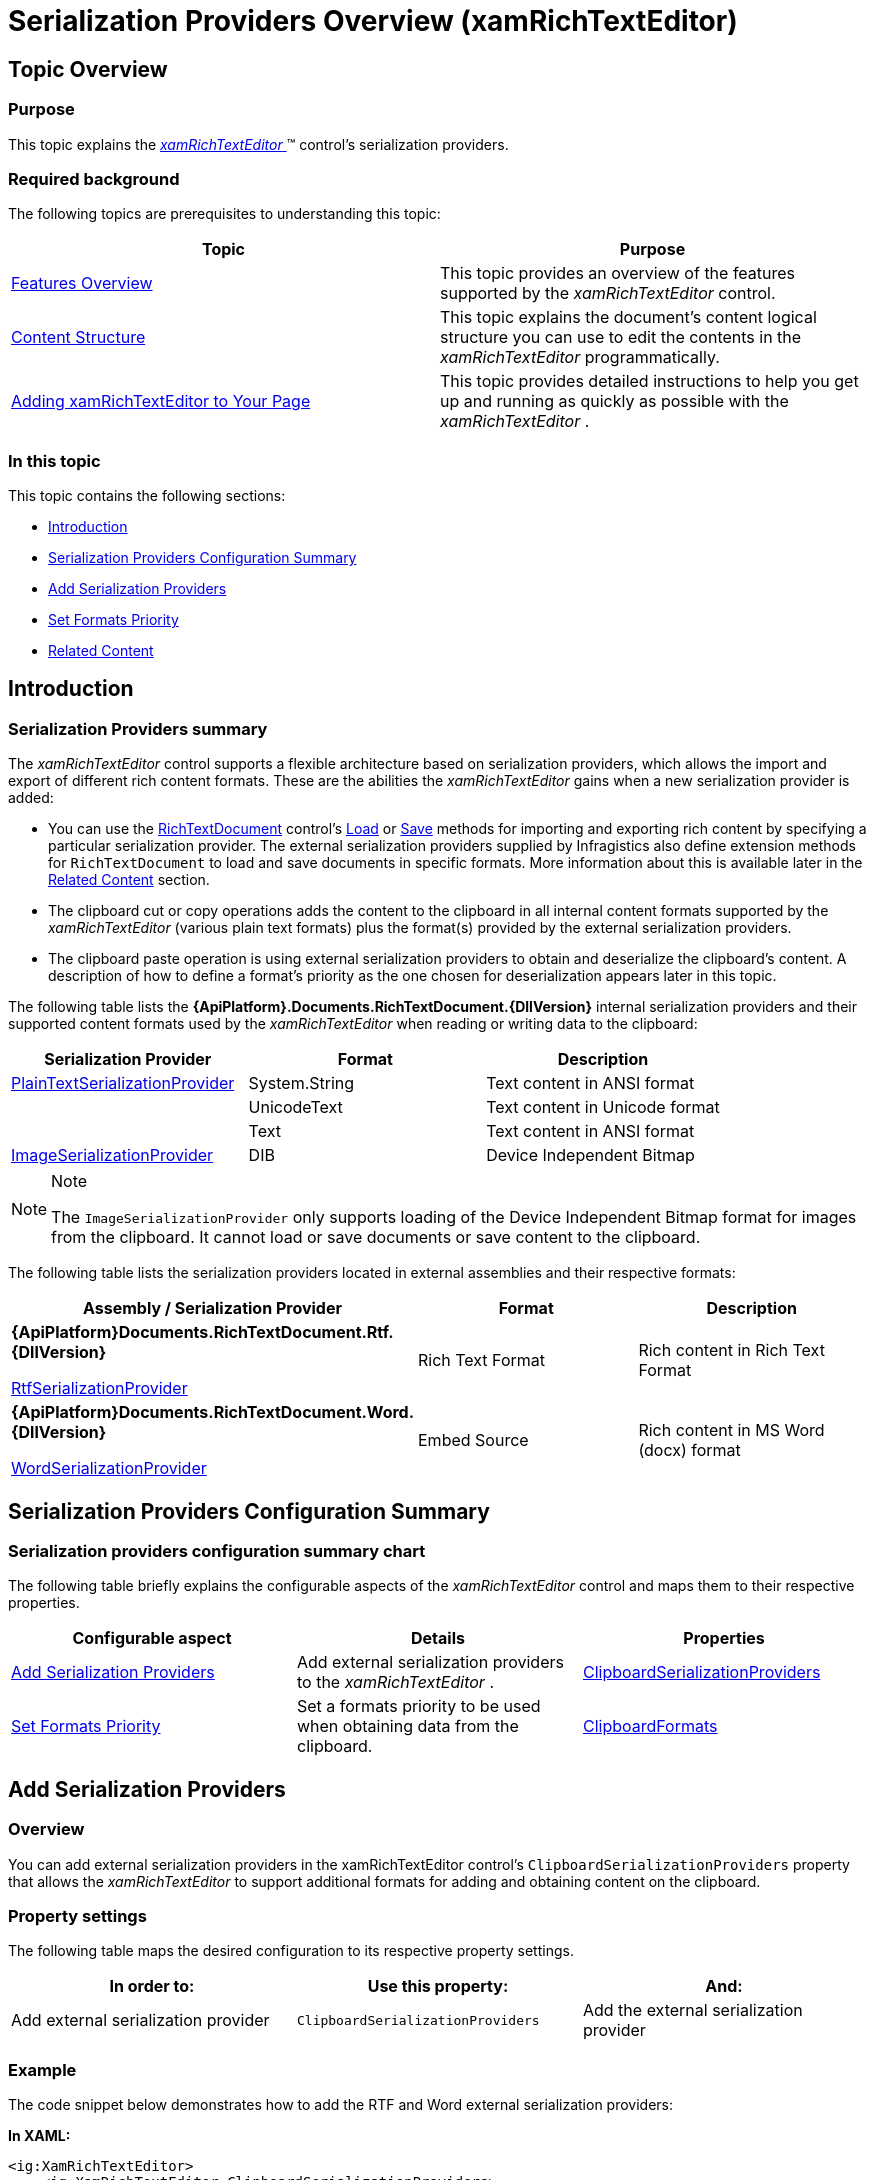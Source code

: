 ﻿////
|metadata|
{
    "name": "xamrichtexteditor-managing-serialization-providers",
    "tags": ["Data Binding"],
    "controlName": ["xamRichTextEditor"],
    "guid": "39e1f7a9-4be8-47a1-af6b-616bd83d05f3",
    "buildFlags": [],
    "createdOn": "2016-05-25T18:21:58.4703414Z"
}
|metadata|
////

= Serialization Providers Overview (xamRichTextEditor)

== Topic Overview

=== Purpose

This topic explains the link:{ApiPlatform}controls.editors.xamrichtexteditor{ApiVersion}~infragistics.controls.editors.xamrichtexteditor.html[ _xamRichTextEditor_  ]™ control’s serialization providers.

=== Required background

The following topics are prerequisites to understanding this topic:

[options="header", cols="a,a"]
|====
|Topic|Purpose

| link:xamrichtexteditor-features-overview.html[Features Overview]
|This topic provides an overview of the features supported by the _xamRichTextEditor_ control.

| link:xamrichtexteditor-content-structure.html[Content Structure]
|This topic explains the document’s content logical structure you can use to edit the contents in the _xamRichTextEditor_ programmatically.

| link:xamrichtexteditor-adding-to-your-page.html[Adding xamRichTextEditor to Your Page]
|This topic provides detailed instructions to help you get up and running as quickly as possible with the _xamRichTextEditor_ .

|====

=== In this topic

This topic contains the following sections:

* <<_Ref362600929,Introduction>>
* <<_Ref362600934,Serialization Providers Configuration Summary>>
* <<_Ref362533437,Add Serialization Providers>>
* <<_Ref362533449,Set Formats Priority>>
* <<_Ref359594803,Related Content>>

[[_Ref362600929]]
== Introduction

=== Serialization Providers summary

The  _xamRichTextEditor_   control supports a flexible architecture based on serialization providers, which allows the import and export of different rich content formats. These are the abilities the  _xamRichTextEditor_   gains when a new serialization provider is added:

* You can use the link:{ApiPlatform}documents.richtextdocument{ApiVersion}~infragistics.documents.richtext.richtextdocument_members.html[RichTextDocument] control’s link:{ApiPlatform}documents.richtextdocument{ApiVersion}~infragistics.documents.richtext.richtextdocument~load.html[Load] or link:{ApiPlatform}documents.richtextdocument{ApiVersion}~infragistics.documents.richtext.richtextdocument~save.html[Save] methods for importing and exporting rich content by specifying a particular serialization provider. The external serialization providers supplied by Infragistics also define extension methods for `RichTextDocument` to load and save documents in specific formats. More information about this is available later in the <<_Ref359594803,Related Content>> section.
* The clipboard cut or copy operations adds the content to the clipboard in all internal content formats supported by the  _xamRichTextEditor_   (various plain text formats) plus the format(s) provided by the external serialization providers.
* The clipboard paste operation is using external serialization providers to obtain and deserialize the clipboard’s content. A description of how to define a format’s priority as the one chosen for deserialization appears later in this topic.

The following table lists the  *{ApiPlatform}.Documents.RichTextDocument.{DllVersion}*  internal serialization providers and their supported content formats used by the  _xamRichTextEditor_   when reading or writing data to the clipboard:

[options="header", cols="a,a,a"]
|====
|Serialization Provider|Format|Description

| link:{ApiPlatform}documents.richtextdocument{ApiVersion}~infragistics.documents.richtext.serialization.plaintextserializationprovider.html[PlainTextSerializationProvider]
|System.String
|Text content in ANSI format

|
|UnicodeText
|Text content in Unicode format

|
|Text
|Text content in ANSI format

| link:{ApiPlatform}documents.richtextdocument{ApiVersion}~infragistics.documents.richtext.serialization.imageserializationprovider.html[ImageSerializationProvider]
|DIB
|Device Independent Bitmap

|====

.Note
[NOTE]
====
The `ImageSerializationProvider` only supports loading of the Device Independent Bitmap format for images from the clipboard. It cannot load or save documents or save content to the clipboard.
====

The following table lists the serialization providers located in external assemblies and their respective formats:

[options="header", cols="a,a,a"]
|====
|Assembly / Serialization Provider|Format|Description

|*{ApiPlatform}Documents.RichTextDocument.Rtf.{DllVersion}* 

link:{ApiPlatform}documents.richtextdocument.rtf{ApiVersion}~infragistics.documents.richtext.rtf.rtfserializationprovider.html[RtfSerializationProvider]
|Rich Text Format
|Rich content in Rich Text Format

|*{ApiPlatform}Documents.RichTextDocument.Word.{DllVersion}* 

link:{ApiPlatform}documents.richtextdocument.word{ApiVersion}~infragistics.documents.richtext.word.wordserializationprovider.html[WordSerializationProvider]
|Embed Source
|Rich content in MS Word (docx) format

|====

[[_Ref362600934]]
== Serialization Providers Configuration Summary

=== Serialization providers configuration summary chart

The following table briefly explains the configurable aspects of the  _xamRichTextEditor_   control and maps them to their respective properties.

[options="header", cols="a,a,a"]
|====
|Configurable aspect|Details|Properties

|<<_Ref362533437,Add Serialization Providers>>
|Add external serialization providers to the _xamRichTextEditor_ .
| link:{ApiPlatform}controls.editors.xamrichtexteditor{ApiVersion}~infragistics.controls.editors.xamrichtexteditor~clipboardserializationproviders.html[ClipboardSerializationProviders]

|<<_Ref362533449,Set Formats Priority>>
|Set a formats priority to be used when obtaining data from the clipboard.
| link:{ApiPlatform}controls.editors.xamrichtexteditor{ApiVersion}~infragistics.controls.editors.xamrichtexteditor~clipboardformats.html[ClipboardFormats]

|====

[[_Ref362533437]]
== Add Serialization Providers

=== Overview

You can add external serialization providers in the xamRichTextEditor control’s `ClipboardSerializationProviders` property that allows the  _xamRichTextEditor_   to support additional formats for adding and obtaining content on the clipboard.

=== Property settings

The following table maps the desired configuration to its respective property settings.

[options="header", cols="a,a,a"]
|====
|In order to:|Use this property:|And:

|Add external serialization provider
|`ClipboardSerializationProviders`
|Add the external serialization provider

|====

[[_Hlk337817761]]

=== Example

The code snippet below demonstrates how to add the RTF and Word external serialization providers:

*In XAML:*

[source,xaml]
----
<ig:XamRichTextEditor>
    <ig:XamRichTextEditor.ClipboardSerializationProviders>
        <ig:PlainTextSerializationProvider />
        <ig:ImageSerializationProvider />
        <ig:RtfSerializationProvider />
        <ig:WordSerializationProvider />
    </ig:XamRichTextEditor.ClipboardSerializationProviders>
</ig:XamRichTextEditor>
----

*In C#:*

[source,csharp]
----
this.xamRichTextEditor1.ClipboardSerializationProviders.Add(
    PlainTextSerializationProvider.Instance);
this.xamRichTextEditor1.ClipboardSerializationProviders.Add(
    ImageSerializationProvider.Instance);
this.xamRichTextEditor1.ClipboardSerializationProviders.Add(
    RtfSerializationProvider.Instance);
this.xamRichTextEditor1.ClipboardSerializationProviders.Add(
    WordSerializationProvider.Instance);
----

*In Visual Basic:*

[source,vb]
----
Me.xamRichTextEditor1.ClipboardSerializationProviders.Add(PlainTextSerializationProvider.Instance)
Me.xamRichTextEditor1.ClipboardSerializationProviders.Add(ImageSerializationProvider.Instance)
Me.xamRichTextEditor1.ClipboardSerializationProviders.Add(RtfSerializationProvider.Instance)
Me.xamRichTextEditor1.ClipboardSerializationProviders.Add(WordSerializationProvider.Instance)
----

[[_Ref362533449]]
== Set Formats Priority

=== Overview

Use the `ClipboardFormats` property for setting the order in which to apply the various formats, from the list of supported formats, to use when importing data from the clipboard. The formats are considered in the order they are specified on this property. Obtain the exact format name using the link:{ApiPlatform}documents.richtextdocument{ApiVersion}~infragistics.documents.richtext.serialization.serializationproviderbase~supportedclipboardformats.html[SupportedClipboardFormats] properties of each serialization provider. Only the formats listed in the `ClipboardFormats` property are used to save or load content on the clipboard. By default, the clipboard contains all formats supported by the internal and external serialization providers supplied by Infragistics in a default preferred order.

=== Property settings

The following table maps the desired configuration to its respective property settings.

[options="header", cols="a,a,a"]
|====
|In order to:|Use this property:|And set it to:

|Set formats priority
|`ClipboardFormats`
|A comma separated list of formats in the preferred loading order.

|====

=== Example

The code snippets below demonstrate how to set a format priority:

*In XAML:*

[source,xaml]
----
<ig:XamRichTextEditor ClipboardFormats="Rich Text Format, Text">
    <ig:XamRichTextEditor.ClipboardSerializationProviders>
        <ig:RtfSerializationProvider />
        <ig:WordSerializationProvider />
    </ig:XamRichTextEditor.ClipboardSerializationProviders>
</ig:XamRichTextEditor>
----

*In C#:*

[source,csharp]
----
this.xamRichTextEditor1.ClipboardSerializationProviders.ClipboardFormats =
    "Rich Text Format, Text";
----

*In Visual Basic:*

[source,vb]
----
Me.xamRichTextEditor1.ClipboardSerializationProviders.ClipboardFormats = _
    "Rich Text Format, Text"
----

[[_Ref359594803]]
== Related Content

=== Topics

The following topics provide additional information related to this topic.

[options="header", cols="a,a"]
|====
|Topic|Purpose

| link:xamrichtexteditor-managing-import-export-text.html[Import/Export Plain Text]
|This topic explains how to import and export plain text data using the _xamRichTextEditor_ control.

| link:xamrichtexteditor-managing-import-export-rtf.html[Import/Export RTF]
|This topic explains how to use the _xamRichTextEditor_ control for importing and exporting RTF data.

| link:xamrichtexteditor-managing-import-export-docx.html[Import/Export DOCX]
|This topic explains how to use the _xamRichTextEditor_ control for importing and exporting DOCX formatted data.

|====

=== Samples

The following samples provide additional information related to this topic.

[options="header", cols="a,a"]
|====
|Sample|Purpose

| pick:[sl=" link:{SamplesURL}/richtext-editor/#/export-content[Export Content]"] pick:[wpf=" link:{SamplesURL}/richtext-editor/export-content[Export Content]"] 
|This sample demonstrates the export of content in different formats.

| pick:[sl=" link:{SamplesURL}/richtext-editor/#/import-content[Import Content]"] pick:[wpf=" link:{SamplesURL}/richtext-editor/import-content[Import Content]"] 
|This sample demonstrates the import of content in different formats.

|====